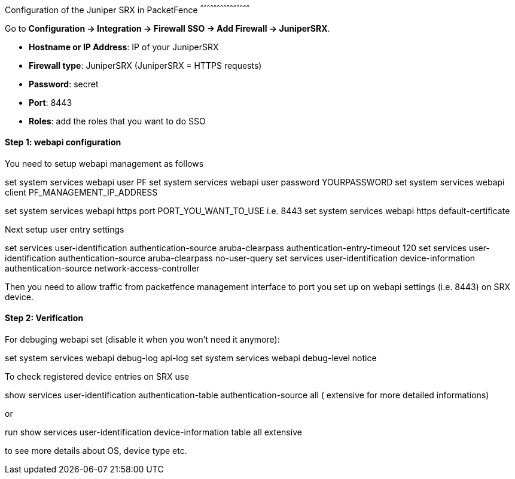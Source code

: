 // to display images directly on GitHub
ifdef::env-github[]
:imagesdir: ../images
endif::[]

Configuration of the Juniper SRX in PacketFence
^^^^^^^^^^^^^^^^^^^^^^^^^^^^^^^^^^^^^^^^^^^^^

Go to *Configuration -> Integration -> Firewall SSO -> Add Firewall -> JuniperSRX*.

[options="compact"]
* *Hostname or IP Address*: IP of your JuniperSRX
* *Firewall type*: JuniperSRX (JuniperSRX = HTTPS requests)
* *Password*: secret
* *Port*: 8443
* *Roles*: add the roles that you want to do SSO

Step 1: webapi configuration
^^^^^^^^^^^^^^^^^^^^^^^^^^^^

You need to setup webapi management as follows

set system services webapi user PF
set system services webapi user password YOURPASSWORD
set system services webapi client PF_MANAGEMENT_IP_ADDRESS

set system services webapi https port PORT_YOU_WANT_TO_USE i.e. 8443
set system services webapi https default-certificate

Next setup user entry settings

set services user-identification authentication-source aruba-clearpass authentication-entry-timeout 120
set services user-identification authentication-source aruba-clearpass no-user-query
set services user-identification device-information authentication-source network-access-controller

Then you need to allow traffic from packetfence management interface to port you set up on webapi settings (i.e. 8443) on SRX device.


Step 2: Verification
^^^^^^^^^^^^^^^^^^^^

For debuging webapi set (disable it when you won't need it anymore):

set system services webapi debug-log api-log
set system services webapi debug-level notice

To check registered device entries on SRX use

show services user-identification authentication-table authentication-source all ( extensive for more detailed informations)

or

run show services user-identification device-information table all extensive

to see more details about OS, device type etc.

